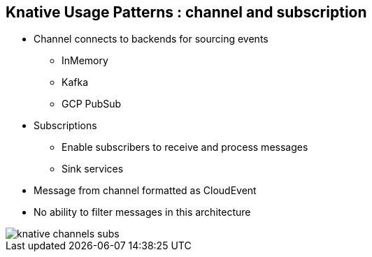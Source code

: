 :data-uri:
:noaudio:

== Knative Usage Patterns : channel and subscription

* Channel connects to backends for sourcing events
** InMemory
** Kafka
** GCP PubSub
* Subscriptions
** Enable subscribers to receive and process messages
** Sink services
* Message from channel formatted as CloudEvent
* No ability to filter messages in this architecture

image::images/knative-channels-subs.png[]

ifdef::showscript[]

Transcript:

endif::showscript[]